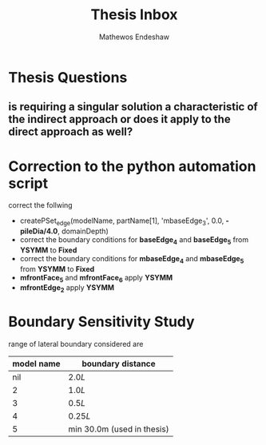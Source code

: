#+title: Thesis Inbox
#+author: Mathewos Endeshaw

* Thesis Questions
** is requiring a singular solution a characteristic of the indirect approach or does it apply to the direct approach as well?

* Correction to the python automation script
correct the follwing
  - createPSet_edge(modelName, partName[1], 'mbaseEdge_3', 0.0, *-pileDia/4.0*, domainDepth)
  - correct the boundary conditions for *baseEdge_4* and *baseEdge_5* from *YSYMM* to *Fixed*
  - correct the boundary conditions for *mbaseEdge_4* and *mbaseEdge_5* from *YSYMM* to *Fixed*
  - *mfrontFace_5* and *mfrontFace_6* apply *YSYMM*
  - *mfrontEdge_2* apply *YSYMM*
* Boundary Sensitivity Study
range of lateral boundary considered are

| model name | boundary distance          |
|------------+----------------------------|
|        nil | \(2.0L\)                   |
|          2 | \(1.0L\)                   |
|          3 | \(0.5L\)                   |
|          4 | \(0.25L\)                  |
|          5 | min 30.0m (used in thesis) |
